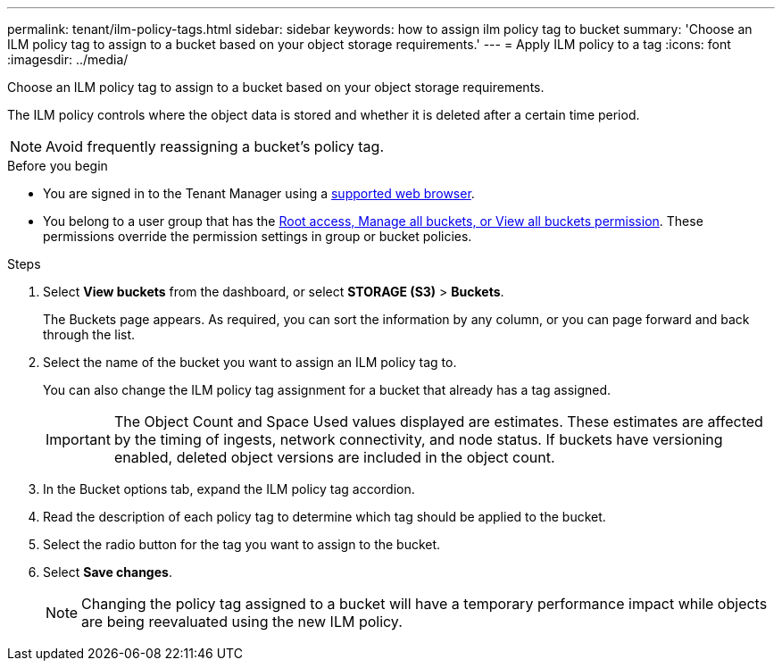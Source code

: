 ---
permalink: tenant/ilm-policy-tags.html
sidebar: sidebar
keywords: how to assign ilm policy tag to bucket
summary: 'Choose an ILM policy tag to assign to a bucket based on your object storage requirements.'
---
= Apply ILM policy to a tag
:icons: font
:imagesdir: ../media/

[.lead]
Choose an ILM policy tag to assign to a bucket based on your object storage requirements.

The ILM policy controls where the object data is stored and whether it is deleted after a certain time period.

NOTE: Avoid frequently reassigning a bucket's policy tag.

.Before you begin

* You are signed in to the Tenant Manager using a link:../admin/web-browser-requirements.html[supported web browser].
* You belong to a user group that has the link:tenant-management-permissions.html[Root access, Manage all buckets, or View all buckets permission]. These permissions override the permission settings in group or bucket policies.

.Steps

. Select *View buckets* from the dashboard, or select  *STORAGE (S3)* > *Buckets*.
+
The Buckets page appears. As required, you can sort the information by any column, or you can page forward and back through the list.

. Select the name of the bucket you want to assign an ILM policy tag to.
+
You can also change the ILM policy tag assignment for a bucket that already has a tag assigned.
+
IMPORTANT: The Object Count and Space Used values displayed are estimates. These estimates are affected by the timing of ingests, network connectivity, and node status. If buckets have versioning enabled, deleted object versions are included in the object count.

. In the Bucket options tab, expand the ILM policy tag accordion.

. Read the description of each policy tag to determine which tag should be applied to the bucket.

. Select the radio button for the tag you want to assign to the bucket.

. Select *Save changes*.
+
NOTE: Changing the policy tag assigned to a bucket will have a temporary performance impact while objects are being reevaluated using the new ILM policy.